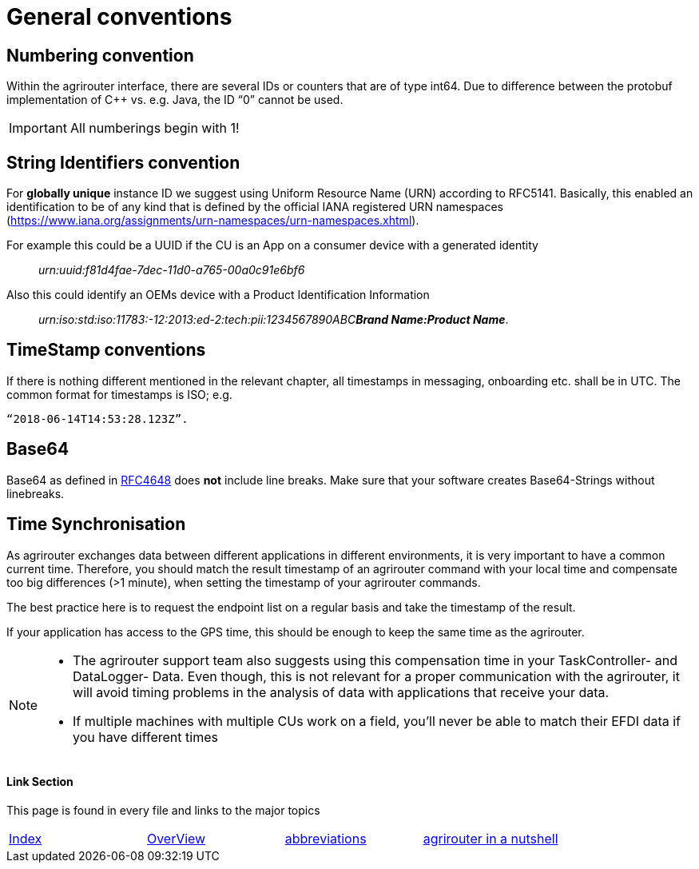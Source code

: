 = General conventions

== Numbering convention

Within the agrirouter interface, there are several IDs or counters that are of type int64. Due to difference between the protobuf implementation of C++ vs. e.g. Java, the ID “0” cannot be used.

IMPORTANT: All numberings begin with 1!

== String Identifiers convention

For *globally unique* instance ID we suggest using Uniform Resource Name (URN) according to RFC5141. Basically, this enabled an identification to be of any kind that is defined by the official IANA registered URN namespaces (https://www.iana.org/assignments/urn-namespaces/urn-namespaces.xhtml).

For example this could be a UUID if the CU is an App on a consumer device with a generated identity::

__urn:uuid:f81d4fae-7dec-11d0-a765-00a0c91e6bf6__

Also this could identify an OEMs device with a Product Identification Information:: 
 
__urn:iso:std:iso:11783:-12:2013:ed-2:tech:pii:1234567890ABC**Brand Name:Product Name**__.

== TimeStamp conventions

If there is nothing different mentioned in the relevant chapter, all timestamps in messaging, onboarding etc. shall be in UTC. The common format for timestamps is ISO; e.g. 

 “2018-06-14T14:53:28.123Z”.

== Base64

Base64 as defined in link:https://tools.ietf.org/html/rfc4648[RFC4648] does *not* include line breaks. Make sure that your software creates Base64-Strings without linebreaks.

== Time Synchronisation

As agrirouter exchanges data between different applications in different environments, it is very important to have a common current time. Therefore, you should match the result timestamp of an agrirouter command with your local time and compensate too big differences (>1 minute), when setting the timestamp of your agrirouter commands.

The best practice here is to request the endpoint list on a regular basis and take the timestamp of the result.

If your application has access to the GPS time, this should be enough to keep the same time as the agrirouter.

[NOTE] 
==== 
* The agrirouter support team also suggests using this compensation time in your TaskController- and DataLogger- Data.
Even though, this is not relevant for a proper communication with the agrirouter, it will avoid timing problems in the analysis of data with applications that receive your data.


* If multiple machines with multiple CUs work on a field, you’ll never be able to match their EFDI data if you have different times
====





==== Link Section
This page is found in every file and links to the major topics
[width="100%"]
|====
|link:../../README.adoc[Index]|link:../general.adoc[OverView]|link:../abbreviations.adoc[abbreviations]|link:../terms.adoc[agrirouter in a nutshell]
|====